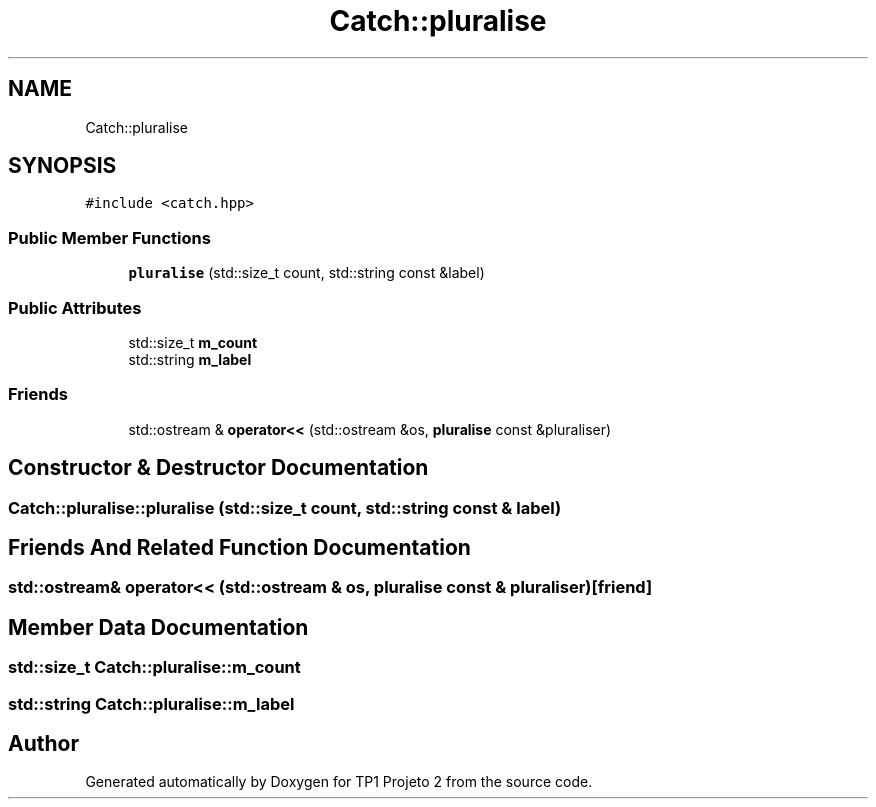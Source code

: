 .TH "Catch::pluralise" 3 "Mon Jun 19 2017" "TP1 Projeto 2" \" -*- nroff -*-
.ad l
.nh
.SH NAME
Catch::pluralise
.SH SYNOPSIS
.br
.PP
.PP
\fC#include <catch\&.hpp>\fP
.SS "Public Member Functions"

.in +1c
.ti -1c
.RI "\fBpluralise\fP (std::size_t count, std::string const &label)"
.br
.in -1c
.SS "Public Attributes"

.in +1c
.ti -1c
.RI "std::size_t \fBm_count\fP"
.br
.ti -1c
.RI "std::string \fBm_label\fP"
.br
.in -1c
.SS "Friends"

.in +1c
.ti -1c
.RI "std::ostream & \fBoperator<<\fP (std::ostream &os, \fBpluralise\fP const &pluraliser)"
.br
.in -1c
.SH "Constructor & Destructor Documentation"
.PP 
.SS "Catch::pluralise::pluralise (std::size_t count, std::string const & label)"

.SH "Friends And Related Function Documentation"
.PP 
.SS "std::ostream& operator<< (std::ostream & os, \fBpluralise\fP const & pluraliser)\fC [friend]\fP"

.SH "Member Data Documentation"
.PP 
.SS "std::size_t Catch::pluralise::m_count"

.SS "std::string Catch::pluralise::m_label"


.SH "Author"
.PP 
Generated automatically by Doxygen for TP1 Projeto 2 from the source code\&.
